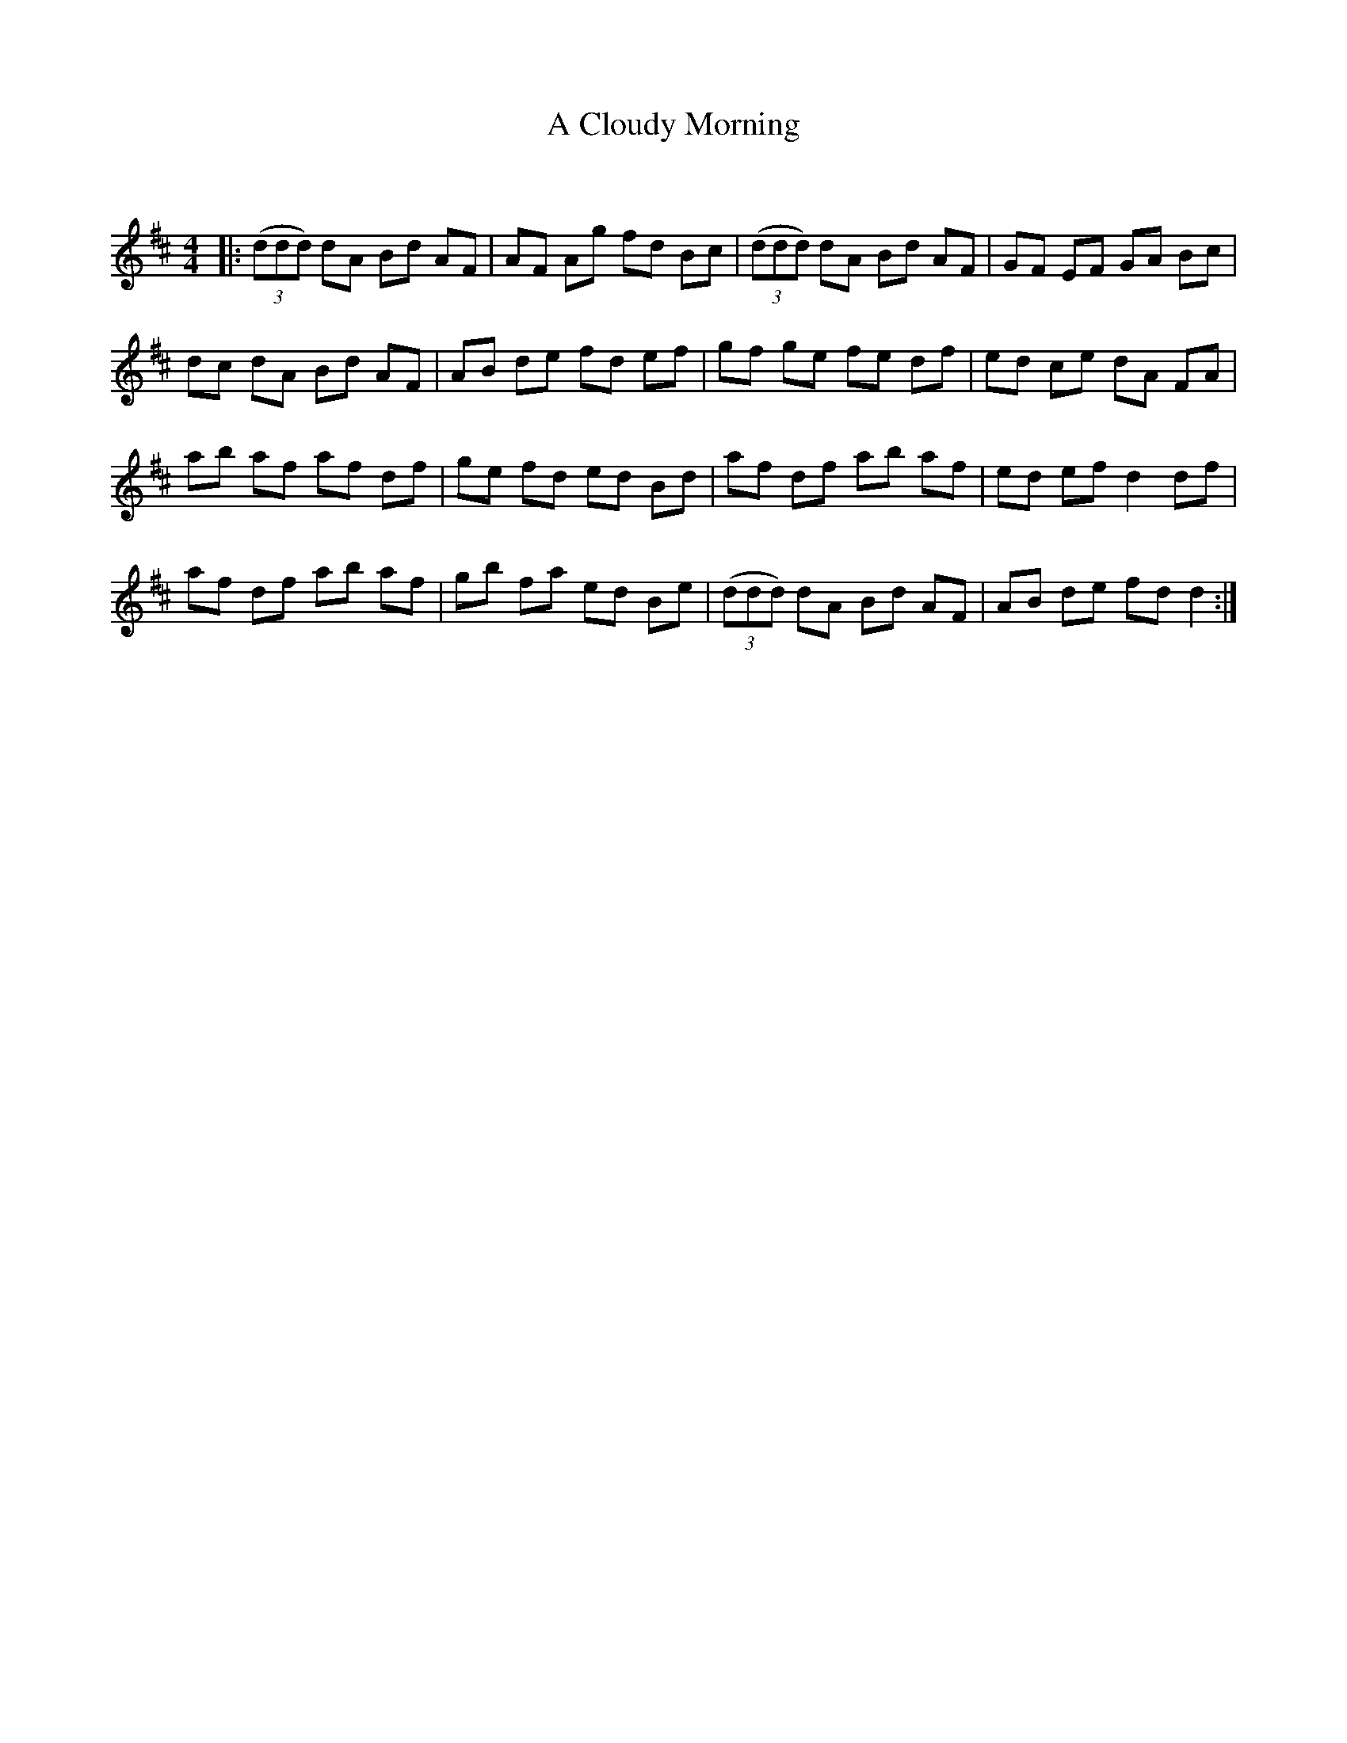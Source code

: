 X:1
T:A Cloudy Morning
C:
R:Reel
Q: 232
K:D
M:4/4
L:1/8
|:((3ddd) dA Bd AF|AF Ag fd Bc|((3ddd) dA Bd AF|GF EF GA Bc|
dc dA Bd AF|AB de fd ef|gf ge fe df|ed ce dA FA|
ab af af df|ge fd ed Bd|af df ab af|ed ef d2 df|
af df ab af|gb fa ed Be|((3ddd) dA Bd AF|AB de fd d2:|
